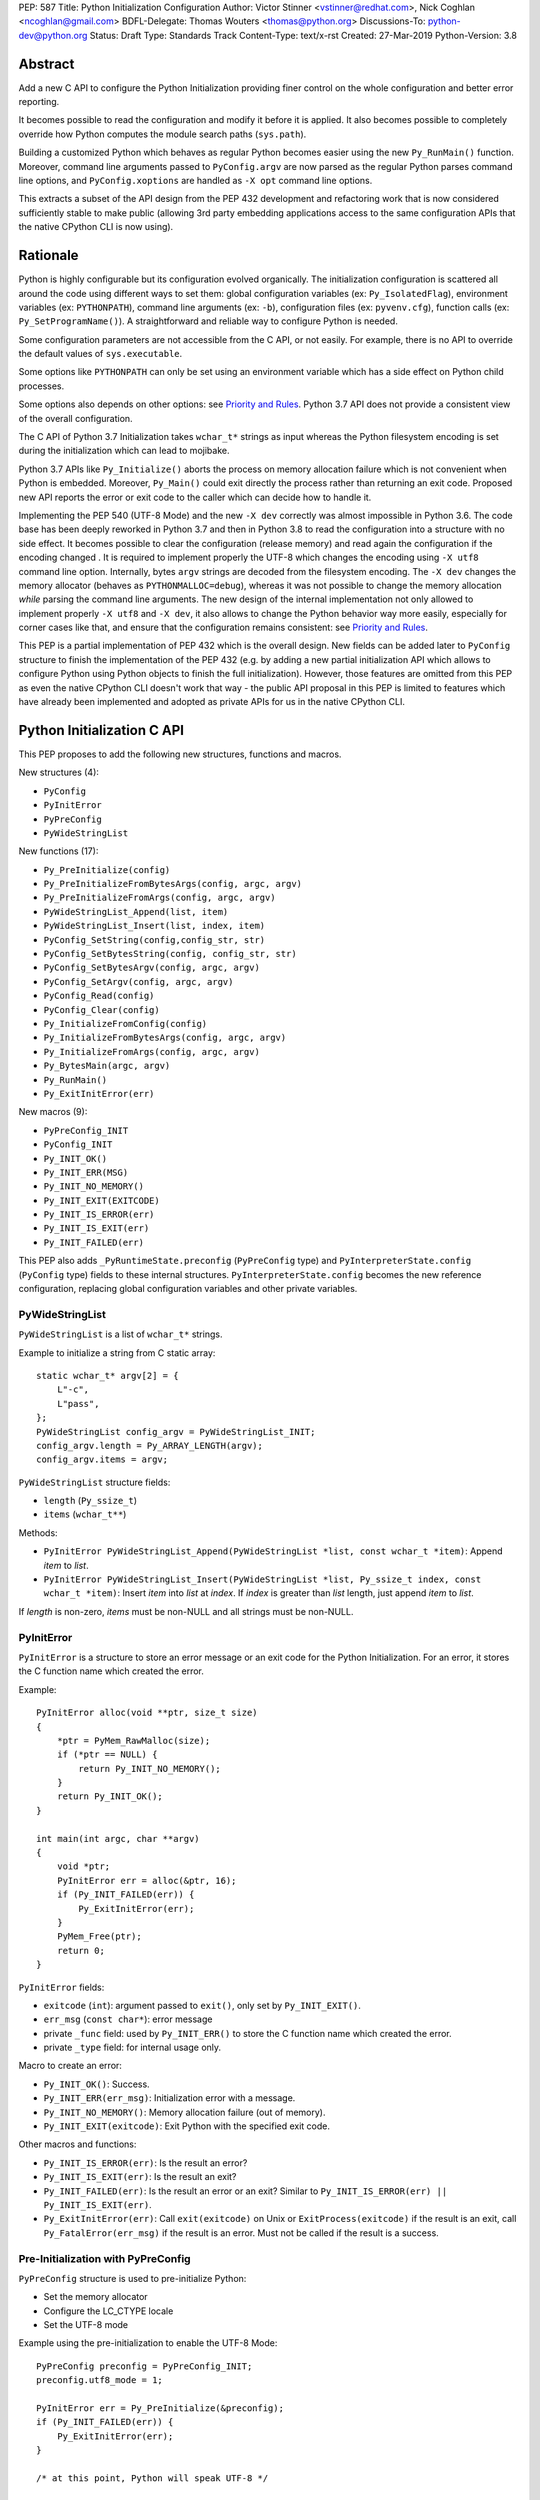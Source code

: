 PEP: 587
Title: Python Initialization Configuration
Author: Victor Stinner <vstinner@redhat.com>, Nick Coghlan <ncoghlan@gmail.com>
BDFL-Delegate: Thomas Wouters <thomas@python.org>
Discussions-To: python-dev@python.org
Status: Draft
Type: Standards Track
Content-Type: text/x-rst
Created: 27-Mar-2019
Python-Version: 3.8

Abstract
========

Add a new C API to configure the Python Initialization providing finer
control on the whole configuration and better error reporting.

It becomes possible to read the configuration and modify it before it is
applied. It also becomes possible to completely override how Python
computes the module search paths (``sys.path``).

Building a customized Python which behaves as regular Python becomes
easier using the new ``Py_RunMain()`` function. Moreover, command line
arguments passed to ``PyConfig.argv`` are now parsed as the regular
Python parses command line options, and ``PyConfig.xoptions`` are
handled as ``-X opt`` command line options.

This extracts a subset of the API design from the PEP 432 development and
refactoring work that is now considered sufficiently stable to make public
(allowing 3rd party embedding applications access to the same configuration
APIs that the native CPython CLI is now using).


Rationale
=========

Python is highly configurable but its configuration evolved organically.
The initialization configuration is scattered all around the code using
different ways to set them: global configuration variables (ex:
``Py_IsolatedFlag``), environment variables (ex: ``PYTHONPATH``),
command line arguments (ex: ``-b``), configuration files (ex:
``pyvenv.cfg``), function calls (ex: ``Py_SetProgramName()``). A
straightforward and reliable way to configure Python is needed.

Some configuration parameters are not accessible from the C API, or not
easily. For example, there is no API to override the default values of
``sys.executable``.

Some options like ``PYTHONPATH`` can only be set using an environment
variable which has a side effect on Python child processes.

Some options also depends on other options: see `Priority and Rules`_.
Python 3.7 API does not provide a consistent view of the overall
configuration.

The C API of Python 3.7 Initialization takes ``wchar_t*`` strings as
input whereas the Python filesystem encoding is set during the
initialization which can lead to mojibake.

Python 3.7 APIs like ``Py_Initialize()`` aborts the process on memory
allocation failure which is not convenient when Python is embedded.
Moreover, ``Py_Main()`` could exit directly the process rather than
returning an exit code. Proposed new API reports the error or exit code
to the caller which can decide how to handle it.

Implementing the PEP 540 (UTF-8 Mode) and the new ``-X dev`` correctly
was almost impossible in Python 3.6. The code base has been deeply
reworked in Python 3.7 and then in Python 3.8 to read the configuration
into a structure with no side effect. It becomes possible to clear the
configuration (release memory) and read again the configuration if the
encoding changed . It is required to implement properly the UTF-8 which
changes the encoding using ``-X utf8`` command line option. Internally,
bytes ``argv`` strings are decoded from the filesystem encoding. The
``-X dev`` changes the memory allocator (behaves as
``PYTHONMALLOC=debug``), whereas it was not possible to change the
memory allocation *while* parsing the command line arguments. The new
design of the internal implementation not only allowed to implement
properly ``-X utf8`` and ``-X dev``, it also allows to change the Python
behavior way more easily, especially for corner cases like that, and
ensure that the configuration remains consistent: see `Priority and
Rules`_.

This PEP is a partial implementation of PEP 432 which is the overall
design.  New fields can be added later to ``PyConfig`` structure to
finish the implementation of the PEP 432 (e.g. by adding a new partial
initialization API which allows to configure Python using Python objects to
finish the full initialization). However, those features are omitted from this
PEP as even the native CPython CLI doesn't work that way - the public API
proposal in this PEP is limited to features which have already been implemented
and adopted as private APIs for us in the native CPython CLI.


Python Initialization C API
===========================

This PEP proposes to add the following new structures, functions and
macros.

New structures (4):

* ``PyConfig``
* ``PyInitError``
* ``PyPreConfig``
* ``PyWideStringList``

New functions (17):

* ``Py_PreInitialize(config)``
* ``Py_PreInitializeFromBytesArgs(config, argc, argv)``
* ``Py_PreInitializeFromArgs(config, argc, argv)``
* ``PyWideStringList_Append(list, item)``
* ``PyWideStringList_Insert(list, index, item)``
* ``PyConfig_SetString(config,config_str, str)``
* ``PyConfig_SetBytesString(config, config_str, str)``
* ``PyConfig_SetBytesArgv(config, argc, argv)``
* ``PyConfig_SetArgv(config, argc, argv)``
* ``PyConfig_Read(config)``
* ``PyConfig_Clear(config)``
* ``Py_InitializeFromConfig(config)``
* ``Py_InitializeFromBytesArgs(config, argc, argv)``
* ``Py_InitializeFromArgs(config, argc, argv)``
* ``Py_BytesMain(argc, argv)``
* ``Py_RunMain()``
* ``Py_ExitInitError(err)``

New macros (9):

* ``PyPreConfig_INIT``
* ``PyConfig_INIT``
* ``Py_INIT_OK()``
* ``Py_INIT_ERR(MSG)``
* ``Py_INIT_NO_MEMORY()``
* ``Py_INIT_EXIT(EXITCODE)``
* ``Py_INIT_IS_ERROR(err)``
* ``Py_INIT_IS_EXIT(err)``
* ``Py_INIT_FAILED(err)``

This PEP also adds ``_PyRuntimeState.preconfig`` (``PyPreConfig`` type)
and ``PyInterpreterState.config`` (``PyConfig`` type) fields to these
internal structures. ``PyInterpreterState.config`` becomes the new
reference configuration, replacing global configuration variables and
other private variables.


PyWideStringList
----------------

``PyWideStringList`` is a list of ``wchar_t*`` strings.

Example to initialize a string from C static array::

    static wchar_t* argv[2] = {
        L"-c",
        L"pass",
    };
    PyWideStringList config_argv = PyWideStringList_INIT;
    config_argv.length = Py_ARRAY_LENGTH(argv);
    config_argv.items = argv;

``PyWideStringList`` structure fields:

* ``length`` (``Py_ssize_t``)
* ``items`` (``wchar_t**``)

Methods:

* ``PyInitError PyWideStringList_Append(PyWideStringList *list, const wchar_t *item)``:
  Append *item* to *list*.
* ``PyInitError PyWideStringList_Insert(PyWideStringList *list, Py_ssize_t index, const wchar_t *item)``:
  Insert *item* into *list* at *index*. If *index* is greater than
  *list* length, just append *item* to *list*.

If *length* is non-zero, *items* must be non-NULL and all strings must
be non-NULL.

PyInitError
-----------

``PyInitError`` is a structure to store an error message or an exit code
for the Python Initialization. For an error, it stores the C function
name which created the error.

Example::

    PyInitError alloc(void **ptr, size_t size)
    {
        *ptr = PyMem_RawMalloc(size);
        if (*ptr == NULL) {
            return Py_INIT_NO_MEMORY();
        }
        return Py_INIT_OK();
    }

    int main(int argc, char **argv)
    {
        void *ptr;
        PyInitError err = alloc(&ptr, 16);
        if (Py_INIT_FAILED(err)) {
            Py_ExitInitError(err);
        }
        PyMem_Free(ptr);
        return 0;
    }

``PyInitError`` fields:

* ``exitcode`` (``int``):
  argument passed to ``exit()``, only set by ``Py_INIT_EXIT()``.
* ``err_msg`` (``const char*``): error message
* private ``_func`` field: used by ``Py_INIT_ERR()`` to store the C
  function name which created the error.
* private ``_type`` field: for internal usage only.

Macro to create an error:

* ``Py_INIT_OK()``: Success.
* ``Py_INIT_ERR(err_msg)``: Initialization error with a message.
* ``Py_INIT_NO_MEMORY()``: Memory allocation failure (out of memory).
* ``Py_INIT_EXIT(exitcode)``: Exit Python with the specified exit code.

Other macros and functions:

* ``Py_INIT_IS_ERROR(err)``: Is the result an error?
* ``Py_INIT_IS_EXIT(err)``: Is the result an exit?
* ``Py_INIT_FAILED(err)``: Is the result an error or an exit? Similar
  to ``Py_INIT_IS_ERROR(err) || Py_INIT_IS_EXIT(err)``.
* ``Py_ExitInitError(err)``: Call ``exit(exitcode)`` on Unix or
  ``ExitProcess(exitcode)`` if the result is an exit, call
  ``Py_FatalError(err_msg)`` if the result is an error. Must not be
  called if the result is a success.

Pre-Initialization with PyPreConfig
-----------------------------------

``PyPreConfig`` structure is used to pre-initialize Python:

* Set the memory allocator
* Configure the LC_CTYPE locale
* Set the UTF-8 mode

Example using the pre-initialization to enable the UTF-8 Mode::

    PyPreConfig preconfig = PyPreConfig_INIT;
    preconfig.utf8_mode = 1;

    PyInitError err = Py_PreInitialize(&preconfig);
    if (Py_INIT_FAILED(err)) {
        Py_ExitInitError(err);
    }

    /* at this point, Python will speak UTF-8 */

    Py_Initialize();
    /* ... use Python API here ... */
    Py_Finalize();

Functions to pre-initialize Python:

* ``PyInitError Py_PreInitialize(const PyPreConfig *config)``
* ``PyInitError Py_PreInitializeFromBytesArgs(const PyPreConfig *config, int argc, char **argv)``
* ``PyInitError Py_PreInitializeFromArgs(const PyPreConfig *config, int argc, wchar_t **argv)``

These functions can be called with *config* set to ``NULL``.

If Python is initialized with command line arguments, the command line
arguments must also be passed to pre-initialize Python, since they have
an effect on the pre-configuration like encodings. For example, the
``-X utf8`` command line option enables the UTF-8 Mode.

These functions can be called with *config* set to ``NULL``. The caller
is responsible to handle error or exit using ``Py_INIT_FAILED()`` and
``Py_ExitInitError()``.

``PyPreConfig`` fields:

* ``allocator`` (``char*``, default: ``NULL``):
  Name of the memory allocator (ex: ``"malloc"``).
* ``coerce_c_locale`` (``int``, default: 0):
  If equals to 2, coerce the C locale; if equals to 1, read the LC_CTYPE
  locale to decide if it should be coerced.
* ``coerce_c_locale_warn`` (``int``, default: 0):
  If non-zero, emit a warning if the C locale is coerced.
* ``dev_mode`` (``int``, default: 0):
  See ``PyConfig.dev_mode``.
* ``isolated`` (``int``, default: 0):
  See ``PyConfig.isolated``.
* ``legacy_windows_fs_encoding`` (``int``, Windows only, default: 0):
  If non-zero, disable UTF-8 Mode, set the Python filesystem encoding to
  ``mbcs``, set the filesystem error handler to ``replace``.
* ``use_environment`` (``int``, default: 1):
  See ``PyConfig.use_environment``.
* ``utf8_mode`` (``int``, default: 0):
  If non-zero, enable the UTF-8 mode.

``PyPreConfig`` private field, for internal use only:

* ``_config_version`` (``int``, default: config version):
  Configuration version, used for ABI compatibility.

The C locale coercion (PEP 538) and the UTF-8 Mode (PEP 540) are
disabled by default in ``PyPreConfig``. Set ``coerce_c_locale``,
``coerce_c_locale_warn`` and ``utf8_mode`` to ``-1`` to let Python
enable them depending on the user configuration. In this case, it's
safer to explicitly pre-initialize Python to ensure that encodings are
configured before the Python initialization starts. Example to get the
same encoding than regular Python::

    PyPreConfig preconfig = PyPreConfig_INIT;
    preconfig.coerce_c_locale = -1;
    preconfig.coerce_c_locale_warn = -1;
    preconfig.utf8_mode = -1;

    PyInitError err = Py_PreInitialize(&preconfig);
    if (Py_INIT_FAILED(err)) {
        Py_ExitInitError(err);
    }


Initialization with PyConfig
----------------------------

The ``PyConfig`` structure contains all parameters to configure Python.

Example setting the program name::

    PyInitError err;
    PyConfig config = PyConfig_INIT;

    err = PyConfig_SetString(&config.program_name, L"my_program");
    if (_Py_INIT_FAILED(err)) {
        Py_ExitInitError(err);
    }

    err = Py_InitializeFromConfig(&config);
    PyConfig_Clear(&config);

    if (Py_INIT_FAILED(err)) {
        Py_ExitInitError(err);
    }

``PyConfig`` methods:

* ``PyInitError PyConfig_SetString(PyConfig *config, wchar_t **config_str, const wchar_t *str)``:
  Copy the wide character string *str* into ``*config_str``.
* ``PyInitError PyConfig_SetBytesString(PyConfig *config, wchar_t **config_str, const char *str)``:
  Decode *str* using ``Py_DecodeLocale()`` and set the result into
  ``*config_str``. Pre-initialize Python if needed to ensure that
  encodings are properly configured.
* ``PyInitError PyConfig_SetArgv(PyConfig *config, int argc, wchar_t **argv)``:
  Set command line arguments from wide character strings.
* ``PyInitError PyConfig_SetBytesArgv(PyConfig *config, int argc, char **argv)``:
  Set command line arguments: decode bytes using ``Py_DecodeLocale()``.
  Pre-initialize Python if needed to ensure that encodings are properly
  configured.
* ``PyInitError PyConfig_Read(PyConfig *config)``:
  Read all Python configuration. Fields which are already set are left
  unchanged.
* ``void PyConfig_Clear(PyConfig *config)``:
  Release configuration memory.

Functions to initialize Python:

* ``PyInitError Py_InitializeFromConfig(const PyConfig *config)``:
  Initialize Python from *config* configuration. *config* can be
  ``NULL``.

The caller of these methods and functions is responsible to handle
failure or exit using ``Py_INIT_FAILED()`` and ``Py_ExitInitError()``.

``PyConfig`` fields:

* ``argv`` (``PyWideStringList``, default: empty):
  Command line arguments, ``sys.argv``.
  It is parsed and updated by default, set ``parse_argv`` to 0 to avoid
  that.
* ``base_exec_prefix`` (``wchar_t*``, default: ``NULL``):
  ``sys.base_exec_prefix``.
* ``base_prefix`` (``wchar_t*``, default: ``NULL``):
  ``sys.base_prefix``.
* ``buffered_stdio`` (``int``, default: 1):
  If equals to 0, enable unbuffered mode, make stdout and stderr streams
  to be unbuffered.
* ``bytes_warning`` (``int``, default: 0):
  If equals to 1, issue a warning when comparing ``bytes`` or
  ``bytearray`` with ``str``, or comparing ``bytes`` with ``int``. If
  equal or greater to 2, raise a ``BytesWarning`` exception.
* ``check_hash_pycs_mode`` (``wchar_t*``, default: ``"default"``):
  ``--check-hash-based-pycs`` command line option value (see PEP 552).
* ``configure_c_stdio`` (``int``, default: 1):
  If non-zero, configure C standard streams (``stdio``, ``stdout``,
  ``stdout``).  For example, set their mode to ``O_BINARY`` on Windows.
* ``dev_mode`` (``int``, default: 0):
  Development mode
* ``dll_path`` (``wchar_t*``, Windows only, default: ``NULL``):
  Windows DLL path.
* ``dump_refs`` (``int``, default: 0):
  If non-zero, dump all objects which are still alive at exit
* ``exec_prefix`` (``wchar_t*``, default: ``NULL``):
  ``sys.exec_prefix``.
* ``executable`` (``wchar_t*``, default: ``NULL``):
  ``sys.executable``.
* ``faulthandler`` (``int``, default: 0):
  If non-zero, call ``faulthandler.enable()``.
* ``filesystem_encoding`` (``wchar_t*``, default: ``NULL``):
  Filesystem encoding, ``sys.getfilesystemencoding()``.
* ``filesystem_errors`` (``wchar_t*``, default: ``NULL``):
  Filesystem encoding errors, ``sys.getfilesystemencodeerrors()``.
* ``use_hash_seed`` (``int``, default: 0),
  ``hash_seed`` (``unsigned long``, default: 0):
  Randomized hash function seed.
* ``home`` (``wchar_t*``, default: ``NULL``):
  Python home directory.
* ``import_time`` (``int``, default: 0):
  If non-zero, profile import time.
* ``inspect`` (``int``, default: 0):
  Enter interactive mode after executing a script or a command.
* ``install_signal_handlers`` (``int``, default: 1):
  Install signal handlers?
* ``interactive`` (``int``, default: 0):
  Interactive mode.
* ``legacy_windows_stdio`` (``int``, Windows only, default: 0):
  If non-zero, use ``io.FileIO`` instead of ``WindowsConsoleIO`` for
  ``sys.stdin``, ``sys.stdout`` and ``sys.stderr``.
* ``malloc_stats`` (``int``, default: 0):
  If non-zero, dump memory allocation statistics at exit.
* ``module_search_path_env`` (``wchar_t*``, default: ``NULL``):
  ``PYTHONPATH`` environment variale value.
* ``use_module_search_paths`` (``int``, default: 0),
  ``module_search_paths`` (``PyWideStringList``, default: empty):
  ``sys.path``.
* ``optimization_level`` (``int``, default: 0):
  Compilation optimization level.
* ``parse_argv`` (``int``, default: 1):
  If non-zero, parse ``argv`` command line arguments and update
  ``argv``.
* ``parser_debug`` (``int``, default: 0):
  If non-zero, turn on parser debugging output (for expert only,
  depending on compilation options).
* ``pathconfig_warnings`` (``int``, default: 1):
  If equal to 0, suppress warnings when computing the path
  configuration.
* ``prefix`` (``wchar_t*``, default: ``NULL``):
  ``sys.prefix``.
* ``program_name`` (``wchar_t*``, default: ``NULL``):
  Program name.
* ``program`` (``wchar_t*``, default: ``NULL``):
  ``argv[0]`` or an empty string.
* ``pycache_prefix`` (``wchar_t*``, default: ``NULL``):
  ``.pyc`` cache prefix.
* ``quiet`` (``int``, default: 0):
  Quiet mode. For example, don't display the copyright and version
  messages even in interactive mode.
* ``run_command`` (``wchar_t*``, default: ``NULL``):
  ``-c COMMAND`` argument.
* ``run_filename`` (``wchar_t*``), default: ``NULL``:
  ``python3 SCRIPT`` argument.
* ``run_module`` (``wchar_t*``, default: ``NULL``):
  ``python3 -m MODULE`` argument.
* ``show_alloc_count`` (``int``, default: 0):
  Show allocation counts at exit?
* ``show_ref_count`` (``int``, default: 0):
  Show total reference count at exit?
* ``site_import`` (``int``, default: 1):
  Import the ``site`` module at startup?
* ``skip_source_first_line`` (``int``, default: 0):
  Skip the first line of the source?
* ``stdio_encoding`` (``wchar_t*``, default: ``NULL``),
  ``stdio_errors`` (``wchar_t*``, default: ``NULL``):
  Encoding and encoding errors of ``sys.stdin``, ``sys.stdout``
  and ``sys.stderr``.
* ``tracemalloc`` (``int``, default: 0):
  If non-zero, call ``tracemalloc.start(value)``.
* ``user_site_directory`` (``int``, default: 1):
  If non-zero, add user site directory to ``sys.path``.
* ``verbose`` (``int``, default: 0):
  If non-zero, enable verbose mode.
* ``warnoptions`` (``PyWideStringList``, default: empty):
  Options of the ``warnings`` module to build warnings filters.
* ``write_bytecode`` (``int``, default: 1):
  If non-zero, write ``.pyc`` files.
* ``xoptions`` (``PyWideStringList``, default: empty):
  ``sys._xoptions``.

``PyConfig`` private fields, for internal use only:

* ``_config_version`` (``int``, default: config version):
  Configuration version, used for ABI compatibility.
* ``_install_importlib`` (``int``, default: 1):
  Install importlib?
* ``_init_main`` (``int``, default: 1):
  If equal to 0, stop Python initialization before the "main" phase
  (see PEP 432).

By default, the ``argv`` arguments are parsed as regular Python command
line arguments and ``argv`` is updated to strip parsed Python arguments:
see `Command Line Arguments`_. Set ``parse_argv`` to 0 to avoid parsing
and updating ``argv``. If ``argv`` is empty, an empty string is added to
ensure that ``sys.argv`` always exists and is never empty.

The ``xoptions`` options are parsed to set other options: see `-X
Options`_.

More complete example modifying the configuration before calling
``PyConfig_Read()``, and then modify the read configuration::

    PyInitError init_python(const char *program_name)
    {
        PyInitError err;
        PyConfig config = PyConfig_INIT;

        /* Set the program name before reading the configuraton
           (decode byte string from the locale encoding) */
        err = PyConfig_SetBytesString(&config.program_name,
                                      program_name);
        if (_Py_INIT_FAILED(err)) {
            goto fail;
        }

        /* Read all configuration at once */
        err = PyConfig_Read(&config);
        if (_Py_INIT_FAILED(err)) {
            goto fail;
        }

        /* Append our custom search path to sys.path */
        err = PyWideStringList_Append(&config.module_search_paths,
                                      L"/path/to/more/modules");
        if (_Py_INIT_FAILED(err)) {
            goto fail;
        }

        /* Override executable computed by PyConfig_Read() */
        err = PyConfig_SetString(&config, &config.executable, L"my_executable");
        if (_Py_INIT_FAILED(err)) {
            goto fail;
        }

        err = Py_InitializeFromConfig(&config);

        /* Py_InitializeFromConfig() copied config which must now be
           cleared to release memory */
        PyConfig_Clear(&config);

        return err;

    fail:
        PyConfig_Clear(&config);
        Py_ExitInitError(err);
    }

.. note::
   ``PyConfig`` does not have any field for extra inittab functions:
   ``PyImport_AppendInittab()`` and ``PyImport_ExtendInittab()``
   functions are still relevant (and can be called before Python
   initialization).


Initialization with constant PyConfig
-------------------------------------

When no ``PyConfig`` method is used but only
``Py_InitializeFromConfig()``, the caller is responsible for managing
``PyConfig`` memory. In that case, constant strings and constant string
lists can be used to avoid dynamically allocated memory. It can be used
for most simple configurations.

Example of Python initialization enabling the isolated mode::

    PyConfig config = PyConfig_INIT;
    config.isolated = 1;

    PyInitError err = Py_InitializeFromConfig(&config);
    if (Py_INIT_FAILED(err)) {
        Py_ExitInitError(err);
    }
    /* ... use Python API here ... */
    Py_Finalize();

``PyConfig_Clear()`` is not needed in this example since ``config`` does
not contain any dynamically allocated string:
``Py_InitializeFromConfig`` is responsible to fill other fields and
manage the memory.

For convenience, two other functions are provided for constant
``PyConfig``:

* ``PyInitError Py_InitializeFromArgs(const PyConfig *config, int argc, wchar_t **argv)``
* ``PyInitError Py_InitializeFromBytesArgs(const PyConfig *config, int argc, char **argv)``

They be called with *config* set to ``NULL``. The caller of these
functions is responsible to handle failure or exit using
``Py_INIT_FAILED()`` and ``Py_ExitInitError()``.


Path Configuration
------------------

``PyConfig`` contains multiple fields for the path configuration:

* Path configuration input fields:

  * ``home``
  * ``module_search_path_env``
  * ``pathconfig_warnings``

* Path configuration output fields:

  * ``dll_path`` (Windows only)
  * ``exec_prefix``
  * ``executable``
  * ``prefix``
  * ``use_module_search_paths``, ``module_search_paths``

Set ``pathconfig_warnings`` to 0 to suppress warnings when computing the
path configuration.

It is possible to completely ignore the function computing the default
path configuration by setting explicitly all path configuration output
fields listed above. A string is considered as set even if it's an empty
string. ``module_search_paths`` is considered as set if
``use_module_search_paths`` is set to 1. In this case, path
configuration input fields are ignored as well.

If ``base_prefix`` or ``base_exec_prefix`` fields are not set, they
inherit their value from ``prefix`` and ``exec_prefix`` respectively.

If ``site_import`` is non-zero, ``sys.path`` can be modified by the
``site`` module. For example, if ``user_site_directory`` is non-zero,
the user site directory is added to ``sys.path`` (if it exists).


Isolate Python
--------------

The default configuration is designed to behave as a regular Python.
To embed Python into an application, it's possible to tune the
configuration to better isolated the embedded Python from the system:

* Set ``isolated`` to 1 to ignore environment variables and not prepend
  the current directory to ``sys.path``.
* Set the `Path Configuration`_ ("output fields") to ignore the function
  computing the default path configuration.


Py_BytesMain()
--------------

Python 3.7 provides a high-level ``Py_Main()`` function which requires
to pass command line arguments as ``wchar_t*`` strings. It is
non-trivial to use the correct encoding to decode bytes. Python has its
own set of issues with C locale coercion and UTF-8 Mode.

This PEP adds a new ``Py_BytesMain()`` function which takes command line
arguments as bytes::

    int Py_BytesMain(int argc, char **argv)

Py_RunMain()
------------

The new ``Py_RunMain()`` function executes the command
(``PyConfig.run_command``), the script (``PyConfig.run_filename``) or
the module (``PyConfig.run_module``) specified on the command line or in
the configuration, and then finalizes Python. It returns an exit status
that can be passed to the ``exit()`` function.

Example of customized Python in isolated mode::

    #include <Python.h>

    int main(int argc, char *argv[])
    {
        PyConfig config = PyConfig_INIT;
        config.isolated = 1;

        PyInitError err = Py_InitializeFromBytesArgs(&config, argc, argv);
        if (Py_INIT_FAILED(err)) {
            Py_ExitInitError(err);
        }

        /* put more configuration code here if needed */

        return Py_RunMain();
    }

The example is a basic implementation of the "System Python Executable"
discussed in PEP 432.


Memory allocations and Py_DecodeLocale()
----------------------------------------

Python memory allocation functions like ``PyMem_RawMalloc()`` must not
be used before Python pre-initialization, whereas calling directly
``malloc()`` and ``free()`` is always safe.

For ``PyPreConfig`` and constant ``PyConfig``, the caller is responsible
to manage dynamically allocated memory; constant strings and constant
string lists can be used to avoid memory allocations.

Dynamic ``PyConfig`` requires to call ``PyConfig_Clear()`` to release
memory.

``Py_DecodeLocale()`` must not be called before the pre-initialization.


Backwards Compatibility
=======================

This PEP only adds a new API: it leaves the existing API unchanged and
has no impact on the backwards compatibility.

The implementation ensures that the existing API is compatible with the
new API. For example, ``PyConfig`` uses the value of global
configuration variables as default values.


Annex: Python Configuration
===========================

Priority and Rules
------------------

Priority of configuration parameters, highest to lowest:

* ``PyConfig``
* ``PyPreConfig``
* Configuration files
* Command line options
* Environment variables
* Global configuration variables

Priority of warning options, highest to lowest:

* ``PyConfig.warnoptions``
* ``PyConfig.dev_mode`` (add ``"default"``)
* ``PYTHONWARNINGS`` environment variables
* ``-W WARNOPTION`` command line argument
* ``PyConfig.bytes_warning`` (add ``"error::BytesWarning"`` if greater
  than 1, or add ``"default::BytesWarning``)

Rules on ``PyConfig`` parameters:

* If ``isolated`` is non-zero, ``use_environment`` and
  ``user_site_directory`` are set to 0.
* If ``legacy_windows_fs_encoding`` is non-zero, ``utf8_mode`` is set to
  0.
* If ``dev_mode`` is non-zero, ``allocator`` is set to ``"debug"``,
  ``faulthandler`` is set to 1, and ``"default"`` filter is added to
  ``warnoptions``. But the ``PYTHONMALLOC`` environment variable has the
  priority over ``dev_mode`` to set the memory allocator.
* If ``base_prefix`` is not set, it inherits ``prefix`` value.
* If ``base_exec_prefix`` is not set, it inherits ``exec_prefix`` value.
* If the ``python._pth`` configuration file is present, ``isolated`` is
  set to 1 and ``site_import`` is set to 0; but ``site_import`` is set
  to 1 if ``python._pth`` contains ``import site``.

Rules on ``PyConfig`` and ``PyPreConfig`` parameters:

* If ``PyPreConfig.legacy_windows_fs_encoding`` is non-zero,
  set ``PyConfig.utf8_mode`` to 0, set ``PyConfig.filesystem_encoding``
  to ``mbcs``, and set ``PyConfig.filesystem_errors`` to ``replace``.

Configuration Files
-------------------

Python configuration files:

* ``pyvenv.cfg``
* ``python._pth`` (Windows only)
* ``pybuilddir.txt`` (Unix only)

Global Configuration Variables
------------------------------

Global configuration variables mapped to ``PyPreConfig`` fields:

========================================  ================================
Variable                                  Field
========================================  ================================
``Py_IgnoreEnvironmentFlag``              ``use_environment`` (NOT)
``Py_IsolatedFlag``                       ``isolated``
``Py_LegacyWindowsFSEncodingFlag``        ``legacy_windows_fs_encoding``
``Py_UTF8Mode``                           ``utf8_mode``
========================================  ================================

(NOT) means that the ``PyPreConfig`` value is the oposite of the global
configuration variable value.

Global configuration variables mapped to ``PyConfig`` fields:

========================================  ================================
Variable                                  Field
========================================  ================================
``Py_BytesWarningFlag``                   ``bytes_warning``
``Py_DebugFlag``                          ``parser_debug``
``Py_DontWriteBytecodeFlag``              ``write_bytecode`` (NOT)
``Py_FileSystemDefaultEncodeErrors``      ``filesystem_errors``
``Py_FileSystemDefaultEncoding``          ``filesystem_encoding``
``Py_FrozenFlag``                         ``pathconfig_warnings`` (NOT)
``Py_HasFileSystemDefaultEncoding``       ``filesystem_encoding``
``Py_HashRandomizationFlag``              ``use_hash_seed``, ``hash_seed``
``Py_IgnoreEnvironmentFlag``              ``use_environment`` (NOT)
``Py_InspectFlag``                        ``inspect``
``Py_InteractiveFlag``                    ``interactive``
``Py_IsolatedFlag``                       ``isolated``
``Py_LegacyWindowsStdioFlag``             ``legacy_windows_stdio``
``Py_NoSiteFlag``                         ``site_import`` (NOT)
``Py_NoUserSiteDirectory``                ``user_site_directory`` (NOT)
``Py_OptimizeFlag``                       ``optimization_level``
``Py_QuietFlag``                          ``quiet``
``Py_UnbufferedStdioFlag``                ``buffered_stdio`` (NOT)
``Py_VerboseFlag``                        ``verbose``
``_Py_HasFileSystemDefaultEncodeErrors``  ``filesystem_errors``
========================================  ================================

(NOT) means that the ``PyConfig`` value is the oposite of the global
configuration variable value.

``Py_LegacyWindowsFSEncodingFlag`` and ``Py_LegacyWindowsStdioFlag`` are
only available on Windows.

Command Line Arguments
----------------------

Usage::

    python3 [options]
    python3 [options] -c COMMAND
    python3 [options] -m MODULE
    python3 [options] SCRIPT


Command line options mapped to pseudo-action on ``PyPreConfig`` fields:

================================  ================================
Option                            ``PyConfig`` field
================================  ================================
``-E``                            ``use_environment = 0``
``-I``                            ``isolated = 1``
``-X dev``                        ``dev_mode = 1``
``-X utf8``                       ``utf8_mode = 1``
``-X utf8=VALUE``                 ``utf8_mode = VALUE``
================================  ================================

Command line options mapped to pseudo-action on ``PyConfig`` fields:

================================  ================================
Option                            ``PyConfig`` field
================================  ================================
``-b``                            ``bytes_warning++``
``-B``                            ``write_bytecode = 0``
``-c COMMAND``                    ``run_command = COMMAND``
``--check-hash-based-pycs=MODE``  ``_check_hash_pycs_mode = MODE``
``-d``                            ``parser_debug++``
``-E``                            ``use_environment = 0``
``-i``                            ``inspect++`` and ``interactive++``
``-I``                            ``isolated = 1``
``-m MODULE``                     ``run_module = MODULE``
``-O``                            ``optimization_level++``
``-q``                            ``quiet++``
``-R``                            ``use_hash_seed = 0``
``-s``                            ``user_site_directory = 0``
``-S``                            ``site_import``
``-t``                            ignored (kept for backwards compatibility)
``-u``                            ``buffered_stdio = 0``
``-v``                            ``verbose++``
``-W WARNING``                    add ``WARNING`` to ``warnoptions``
``-x``                            ``skip_source_first_line = 1``
``-X OPTION``                     add ``OPTION`` to ``xoptions``
================================  ================================

``-h``, ``-?`` and ``-V`` options are handled without ``PyConfig``.

-X Options
----------

-X options mapped to pseudo-action on ``PyConfig`` fields:

================================  ================================
Option                            ``PyConfig`` field
================================  ================================
``-X dev``                        ``dev_mode = 1``
``-X faulthandler``               ``faulthandler = 1``
``-X importtime``                 ``import_time = 1``
``-X pycache_prefix=PREFIX``      ``pycache_prefix = PREFIX``
``-X showalloccount``             ``show_alloc_count = 1``
``-X showrefcount``               ``show_ref_count = 1``
``-X tracemalloc=N``              ``tracemalloc = N``
================================  ================================

Environment Variables
---------------------

Environment variables mapped to ``PyPreConfig`` fields:

=================================  =============================================
Variable                           ``PyPreConfig`` field
=================================  =============================================
``PYTHONCOERCECLOCALE``            ``coerce_c_locale``, ``coerce_c_locale_warn``
``PYTHONDEVMODE``                  ``dev_mode``
``PYTHONLEGACYWINDOWSFSENCODING``  ``legacy_windows_fs_encoding``
``PYTHONMALLOC``                   ``allocator``
``PYTHONUTF8``                     ``utf8_mode``
=================================  =============================================

Environment variables mapped to ``PyConfig`` fields:

=================================  ====================================
Variable                           ``PyConfig`` field
=================================  ====================================
``PYTHONDEBUG``                    ``parser_debug``
``PYTHONDEVMODE``                  ``dev_mode``
``PYTHONDONTWRITEBYTECODE``        ``write_bytecode``
``PYTHONDUMPREFS``                 ``dump_refs``
``PYTHONEXECUTABLE``               ``program_name``
``PYTHONFAULTHANDLER``             ``faulthandler``
``PYTHONHASHSEED``                 ``use_hash_seed``, ``hash_seed``
``PYTHONHOME``                     ``home``
``PYTHONINSPECT``                  ``inspect``
``PYTHONIOENCODING``               ``stdio_encoding``, ``stdio_errors``
``PYTHONLEGACYWINDOWSSTDIO``       ``legacy_windows_stdio``
``PYTHONMALLOCSTATS``              ``malloc_stats``
``PYTHONNOUSERSITE``               ``user_site_directory``
``PYTHONOPTIMIZE``                 ``optimization_level``
``PYTHONPATH``                     ``module_search_path_env``
``PYTHONPROFILEIMPORTTIME``        ``import_time``
``PYTHONPYCACHEPREFIX,``           ``pycache_prefix``
``PYTHONTRACEMALLOC``              ``tracemalloc``
``PYTHONUNBUFFERED``               ``buffered_stdio``
``PYTHONVERBOSE``                  ``verbose``
``PYTHONWARNINGS``                 ``warnoptions``
=================================  ====================================

``PYTHONLEGACYWINDOWSFSENCODING`` and ``PYTHONLEGACYWINDOWSSTDIO`` are
specific to Windows.


Annex: Python 3.7 API
=====================

Python 3.7 has 4 functions in its C API to initialize and finalize
Python:

* ``Py_Initialize()``, ``Py_InitializeEx()``: initialize Python
* ``Py_Finalize()``, ``Py_FinalizeEx()``: finalize Python

Python 3.7 can be configured using `Global Configuration Variables`_,
`Environment Variables`_, and the following functions:

* ``PyImport_AppendInittab()``
* ``PyImport_ExtendInittab()``
* ``PyMem_SetAllocator()``
* ``PyMem_SetupDebugHooks()``
* ``PyObject_SetArenaAllocator()``
* ``Py_SetPath()``
* ``Py_SetProgramName()``
* ``Py_SetPythonHome()``
* ``Py_SetStandardStreamEncoding()``
* ``PySys_AddWarnOption()``
* ``PySys_AddXOption()``
* ``PySys_ResetWarnOptions()``

There is also a high-level ``Py_Main()`` function.


Python Issues
=============

Issues that will be fixed by this PEP, directly or indirectly:

* `bpo-1195571 <https://bugs.python.org/issue1195571>`_: "simple
  callback system for Py_FatalError"
* `bpo-11320 <https://bugs.python.org/issue11320>`_:
  "Usage of API method Py_SetPath causes errors in Py_Initialize()
  (Posix ony)"
* `bpo-13533 <https://bugs.python.org/issue13533>`_: "Would like
  Py_Initialize to play friendly with host app"
* `bpo-14956 <https://bugs.python.org/issue14956>`_: "custom PYTHONPATH
  may break apps embedding Python"
* `bpo-19983 <https://bugs.python.org/issue19983>`_: "When interrupted
  during startup, Python should not call abort() but exit()"
* `bpo-22213 <https://bugs.python.org/issue22213>`_: "Make pyvenv style
  virtual environments easier to configure when embedding Python". This
  PEP more or
* `bpo-22257 <https://bugs.python.org/issue22257>`_: "PEP 432: Redesign
  the interpreter startup sequence"
* `bpo-29778 <https://bugs.python.org/issue29778>`_: "_Py_CheckPython3
  uses uninitialized dllpath when embedder sets module path with
  Py_SetPath"
* `bpo-30560 <https://bugs.python.org/issue30560>`_: "Add
  Py_SetFatalErrorAbortFunc: Allow embedding program to handle fatal
  errors".
* `bpo-31745 <https://bugs.python.org/issue31745>`_: "Overloading
  "Py_GetPath" does not work"
* `bpo-32573 <https://bugs.python.org/issue32573>`_: "All sys attributes
  (.argv, ...) should exist in embedded environments".
* `bpo-34725 <https://bugs.python.org/issue34725>`_:
  "Py_GetProgramFullPath() odd behaviour in Windows"
* `bpo-36204 <https://bugs.python.org/issue36204>`_: "Deprecate calling
  Py_Main() after Py_Initialize()? Add Py_InitializeFromArgv()?"
* `bpo-33135 <https://bugs.python.org/issue33135>`_: "Define field
  prefixes for the various config structs". The PEP now defines well
  how warnings options are handled.

Issues of the PEP implementation:

* `bpo-16961 <https://bugs.python.org/issue16961>`_: "No regression
  tests for -E and individual environment vars"
* `bpo-20361 <https://bugs.python.org/issue20361>`_: "-W command line
  options and PYTHONWARNINGS environmental variable should not override
  -b / -bb command line options"
* `bpo-26122 <https://bugs.python.org/issue26122>`_: "Isolated mode
  doesn't ignore PYTHONHASHSEED"
* `bpo-29818 <https://bugs.python.org/issue29818>`_:
  "Py_SetStandardStreamEncoding leads to a memory error in debug mode"
* `bpo-31845 <https://bugs.python.org/issue31845>`_:
  "PYTHONDONTWRITEBYTECODE and PYTHONOPTIMIZE have no effect"
* `bpo-32030 <https://bugs.python.org/issue32030>`_: "PEP 432: Rewrite
  Py_Main()"
* `bpo-32124 <https://bugs.python.org/issue32124>`_: "Document functions
  safe to be called before Py_Initialize()"
* `bpo-33042 <https://bugs.python.org/issue33042>`_: "New 3.7 startup
  sequence crashes PyInstaller"
* `bpo-33932 <https://bugs.python.org/issue33932>`_: "Calling
  Py_Initialize() twice now triggers a fatal error (Python 3.7)"
* `bpo-34008 <https://bugs.python.org/issue34008>`_: "Do we support
  calling Py_Main() after Py_Initialize()?"
* `bpo-34170 <https://bugs.python.org/issue34170>`_: "Py_Initialize():
  computing path configuration must not have side effect (PEP 432)"
* `bpo-34589 <https://bugs.python.org/issue34589>`_: "Py_Initialize()
  and Py_Main() should not enable C locale coercion"
* `bpo-34639 <https://bugs.python.org/issue34639>`_:
  "PYTHONCOERCECLOCALE is ignored when using -E or -I option"
* `bpo-36142 <https://bugs.python.org/issue36142>`_: "Add a new
  _PyPreConfig step to Python initialization to setup memory allocator
  and encodings"
* `bpo-36202 <https://bugs.python.org/issue36202>`_: "Calling
  Py_DecodeLocale() before _PyPreConfig_Write() can produce mojibake"
* `bpo-36301 <https://bugs.python.org/issue36301>`_: "Add
  _Py_PreInitialize() function"
* `bpo-36443 <https://bugs.python.org/issue36443>`_: "Disable
  coerce_c_locale and utf8_mode by default in _PyPreConfig?"
* `bpo-36444 <https://bugs.python.org/issue36444>`_: "Python
  initialization: remove _PyMainInterpreterConfig"
* `bpo-36471 <https://bugs.python.org/issue36471>`_: "PEP 432, PEP 587:
  Add _Py_RunMain()"
* `bpo-36763 <https://bugs.python.org/issue36763>`_: "PEP 587: Rework
  initialization API to prepare second version of the PEP"
* `bpo-36775 <https://bugs.python.org/issue36775>`_: "Rework filesystem
  codec implementation"
* `bpo-36900 <https://bugs.python.org/issue36900>`_: "Use _PyCoreConfig
  rather than global configuration variables"

Issues related to this PEP:

* `bpo-12598 <https://bugs.python.org/issue12598>`_: "Move sys variable
  initialization from import.c to sysmodule.c"
* `bpo-15577 <https://bugs.python.org/issue15577>`_: "Real argc and argv
  in embedded interpreter"
* `bpo-16202 <https://bugs.python.org/issue16202>`_: "sys.path[0]
  security issues"
* `bpo-18309 <https://bugs.python.org/issue18309>`_: "Make python
  slightly more relocatable"
* `bpo-25631 <https://bugs.python.org/issue25631>`_: "Segmentation fault
  with invalid Unicode command-line arguments in embedded Python"
* `bpo-26007 <https://bugs.python.org/issue26007>`_: "Support embedding
  the standard library in an executable"
* `bpo-31210 <https://bugs.python.org/issue31210>`_: "Can not import
  modules if sys.prefix contains DELIM".
* `bpo-31349 <https://bugs.python.org/issue31349>`_: "Embedded
  initialization ignores Py_SetProgramName()"
* `bpo-33919 <https://bugs.python.org/issue33919>`_: "Expose
  _PyCoreConfig structure to Python"
* `bpo-35173 <https://bugs.python.org/issue35173>`_: "Re-use already
  existing functionality to allow Python 2.7.x (both embedded and
  standalone) to locate the module path according to the shared library"


Version History
===============

* Version 3:

  * ``PyConfig``: Add ``configure_c_stdio`` and ``parse_argv``,
    rename ``_frozen`` to ``pathconfig_warnings``.
  * Rename functions using bytes strings and wide character strings. For
    example, ``Py_PreInitializeFromWideArgs`` becomes
    ``Py_PreInitializeFromArgs``, and ``PyConfig_SetArgv`` becomes
    ``PyConfig_SetBytesArgv``.
  * Add ``PyWideStringList_Insert()`` function.
  * New "Path configuration", "Isolate Python", "Python Issues"
    and "Version History" sections.
  * ``PyConfig_SetString()`` and ``PyConfig_SetBytesString()`` now
    requires the configuration as the first argument.
  * Rename ``Py_UnixMain()`` to ``Py_BytesMain()``

* Version 2: Add ``PyConfig`` methods (ex: ``PyConfig_Read()``), add
  ``PyWideStringList_Append()``, rename ``PyWideCharList`` to
  ``PyWideStringList``.
* Version 1: Initial version.

Copyright
=========

This document has been placed in the public domain.
